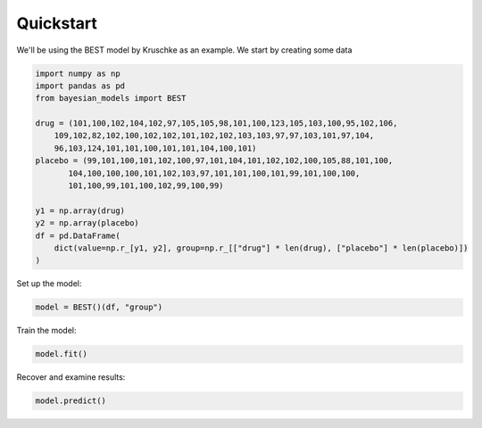 Quickstart
***********

We'll be using the BEST model by Kruschke as an example. We start by
creating some data

.. code-block::
    
    import numpy as np
    import pandas as pd
    from bayesian_models import BEST

    drug = (101,100,102,104,102,97,105,105,98,101,100,123,105,103,100,95,102,106,
        109,102,82,102,100,102,102,101,102,102,103,103,97,97,103,101,97,104,
        96,103,124,101,101,100,101,101,104,100,101)
    placebo = (99,101,100,101,102,100,97,101,104,101,102,102,100,105,88,101,100,
           104,100,100,100,101,102,103,97,101,101,100,101,99,101,100,100,
           101,100,99,101,100,102,99,100,99)

    y1 = np.array(drug)
    y2 = np.array(placebo)
    df = pd.DataFrame(
        dict(value=np.r_[y1, y2], group=np.r_[["drug"] * len(drug), ["placebo"] * len(placebo)])
    )

Set up the model:

.. code-block::

    model = BEST()(df, "group")

Train the model:

.. code-block::
    
    model.fit()

Recover and examine results:

.. code-block::

    model.predict()